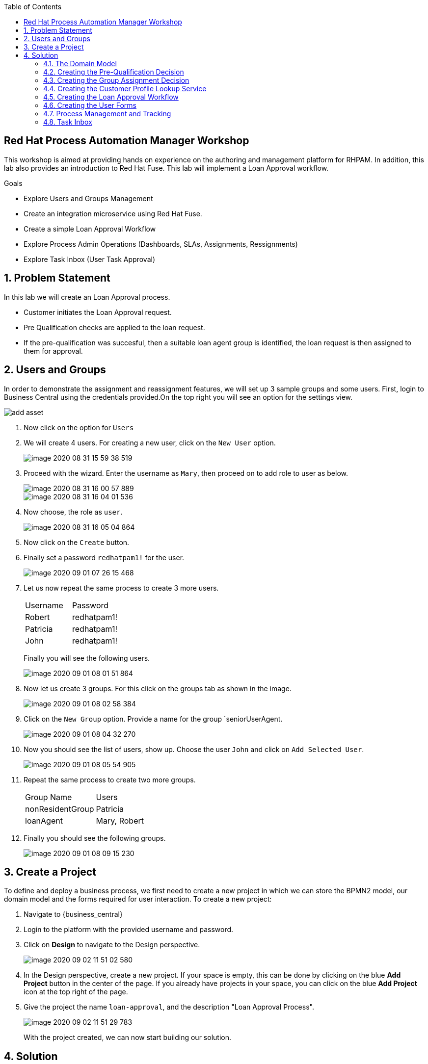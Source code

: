 :scrollbar:
:toc2:


== Red Hat Process Automation Manager Workshop
This workshop is aimed at providing hands on experience on the authoring and management platform for RHPAM. In addition, this lab also provides an introduction to Red Hat Fuse. This lab will implement a Loan Approval workflow.

.Goals
* Explore Users and Groups Management
* Create an integration microservice using Red Hat Fuse.
* Create a simple Loan Approval Workflow
* Explore Process Admin Operations (Dashboards, SLAs, Assignments, Ressignments)
* Explore Task Inbox (User Task Approval)



:numbered:

== Problem Statement
In this lab we will create an Loan Approval process.

* Customer initiates the Loan Approval request. 
* Pre Qualification checks are applied to the loan request.
* If the pre-qualification was succesful, then a suitable loan agent group is identified, the loan request is then assigned to them for approval.

== Users and Groups
In order to demonstrate the assignment and reassignment features, we will set up 3 sample groups and some users.
First, login to Business Central using the credentials provided.On the top right you will see an option for the settings view.

image::image/add_asset.jpg[]

. Now click on the option for `Users`

. We will create 4 users. For creating a new user, click on the `New User` option.
+
image::image/image-2020-08-31-15-59-38-519.png[]
. Proceed with the wizard. Enter the username as `Mary`, then proceed on to add  role to user as below.
+
image::image/image-2020-08-31-16-00-57-889.png[]
+
image::image/image-2020-08-31-16-04-01-536.png[]

. Now choose, the role as `user`.
+
image::image/image-2020-08-31-16-05-04-864.png[]

+
. Now click on the `Create` button.
. Finally set a password `redhatpam1!` for the user.
+
image::image/image-2020-09-01-07-26-15-468.png[]
+
. Let us now repeat the same process to create 3 more users.
+
|===========

|Username|Password
|Robert|redhatpam1!
|Patricia|redhatpam1!
|John|redhatpam1!
|===========
+
Finally you will see the following users.
+
image::image/image-2020-09-01-08-01-51-864.png[]
. Now let us create 3 groups. For this click on the groups tab as shown in the image.
+
image::image/image-2020-09-01-08-02-58-384.png[]
+
. Click on the `New Group` option. Provide a name for the group `seniorUserAgent.
+
image::image/image-2020-09-01-08-04-32-270.png[]
+
. Now you should see the list of users, show up. Choose the user `John` and click on `Add Selected User`.
+
image::image/image-2020-09-01-08-05-54-905.png[]
. Repeat the same process to create two more groups.
+
|===========

|Group Name|Users
|nonResidentGroup| Patricia
|loanAgent| Mary, Robert
|===========
. Finally you should see the following groups.
+
image::image/image-2020-09-01-08-09-15-230.png[]


== Create a Project
To define and deploy a business process, we first need to create a new project in which we can store the BPMN2 model, our domain model and the forms required for user interaction. To create a new project:

. Navigate to {business_central}
. Login to the platform with the provided username and password.
. Click on **Design** to navigate to the Design perspective.
+
image::image/image-2020-09-02-11-51-02-580.png[]
+

. In the Design perspective, create a new project. If your space is empty, this can be done by clicking on the blue **Add Project** button in the center of the page. If you already have projects in your space, you can click on the blue **Add Project** icon at the top right of the page.
. Give the project the name `loan-approval`, and the description "Loan Approval Process".
+
image::image/image-2020-09-02-11-51-29-783.png[]
+

With the project created, we can now start building our solution.

== Solution

=== The Domain Model

The business process will collect and carry data through the execution of the process. This data is stored in a data model or domain model.

. In your project, click on the _Add Asset_ button in the middle of the screen.

image::image/image-2020-09-01-08-17-43-292.png[]
. In the drop-down menu in the upper-left corner, select `Model`. Click on the _Data Object_ tile.

. Give the _Data Object_ the name `LoanApplicant`. Leave the package set to default.
+
image::image/image-2020-09-01-08-17-43-292.png[]

. Add the following fields to the `LoanApplicant` data object by clicking on the `+ add field` button:

+
image::image-2020-12-11-09-16-48-941.png[]

We can now create the required decisions for our process.

=== Creating the Pre-Qualification Decision

First let us create a simple Pre Qualification decision.

We will use the _Guided Decision Table_ asset.

> . Guided Decison are rules that you create in a UI-based table designer in Decision Central
> . Are a wizard-led alternative to uploaded decision table spreadsheets
> . Provide fields and options for acceptable input

. Now go back to the asset library and click on _Add Asset_ button. Choose the Guided Decision Table option.
+
image::image-2020-12-11-09-18-54-558.png[]
+


+
Guided Decision tables provide wizard based approach to defining condition and action columns.
+
On the Guided Decision Table editor click on the Columns Tab.
+

image::image/image-2020-09-01-09-28-55-803.png[]


. To Add a condition colum click on the _Insert Column_ button. This will open up the wizard. Choose the _Add a Condition_ option and click on _Next_
+
image::image/image-2020-09-01-09-29-49-943.png[]

+

First we need to import the data objects which we will be using for the rule. For this click on the _Create a new Fact Pattern_ button.
+
Choose the `LoanApplicant` type and provide a binding variable. This is required so that we can start defining condition and action columns based on the _LoanApplicant_ object.

+

image::image/image-2020-09-01-09-31-00-274.png[]
+
Next let us define the Calculation type, we will choose the _Literal Value_ and proceed.
+
image::image/image-2020-09-01-09-31-33-748.png[]
+
We will choose the `age` field.
+
image::image/image-2020-09-01-09-32-17-242.png[]
+
Since we need to define the Min age check, we will choose the operation as `greater than` and proceed.
+
image::image/image-2020-09-01-09-32-52-538.png[]
+
Finally we will give the column a header name and save the column definition.
+
image::image/image-2020-09-01-09-33-31-846.png[]
. Next we will define the Max Age column, repeat the same steps as above but choose the operation type as `less than` instead. We will name this `Age < Than`
+
image::image/image-2020-09-01-09-34-22-468.png[]
+
. Next let us define the Credit Score.
+
For this click on `Insert Column`, choose the `loanApplicant` fact pattern, and choose the calculation type as `Literal value` column name as `creditScore`
+
image::image/image-2020-09-01-09-39-52-940.png[]
+
We will choose the operator as `greater than`, proceed on to provide a header name and save.
+
image::image/image-2020-09-01-09-41-07-073.png[]

. Next we will define the check for `loanAmount`. For this click on `Insert Column`, choose the `loanApplicant` fact pattern, and choose the calculation type as `Literal value` column name as `loanAmount`
We will choose the operator as `less than`, proceed on to provide a header name and save.
+
image::image/image-2020-09-01-09-43-28-513.png[]
. Finally let us create a column for `residency`.
For this click on `Insert Column`, choose the `loanApplicant` fact pattern, and choose the calculation type as `Literal value` column name as `residency`
We will choose the operator as `equal to`, proceed on to provide a header name and save.
+
image::image/image-2020-09-01-09-45-19-901.png[]

. Now we will define the action column. For this click on `Insert Column`. Choose the option for `Set the value of field` and click next.
+
image::image/image-2020-09-01-09-47-12-378.png[]
+
Choose the fact pattern `loanApplicant` and proceed. Choose the `Field` as `loanPreQualification`.
+
image::image/image-2020-09-01-09-48-38-660.png[]
+
Finally add a header for the column and save.
. Now, we will add an Attribute column to the table. This will help us define the Rule flow group for this rule.
Rule flow Group provides a mechanism for grouping and executing rules. We will use this grouping on our process to indicate which rule to execute.
+
For this click on the `Insert Column` button. Check the box for `Include advanced options` and choose `Add an Attribute column` option.
+
image::image/image-2020-09-01-10-00-30-396.png[]
+
Choose the `Ruleflow-Group` option.
+
image::image/image-2020-09-01-10-01-41-147.png[]
+
Now expand the `Attribute columns` section as shown below. Enter the `Default Value` as `loanPreQualification` and check the box to hide the column.
+
image::image/image-2020-09-01-10-03-44-587.png[]

. Now switch back to the `Model` Tab, you can see the following table setup.
+
image::image/image-2020-09-01-10-20-44-480.png[]

. Let us now fill up the table with values as below. For this choose the `Insert` button.
+
image::image/image-2020-09-01-10-21-11-802.png[]
+
image::image/image-2020-09-01-11-30-24-106.png[]
+
If you need to remove any of the cell values which you might have wrongly entered, right click on the cell and click on `Delete Cell`. If you need delete the whole row, select the row and right click to `Delete row(s)`

=== Creating the Group Assignment Decision
. Now, we will create another Decision table to dynamically determine which agent group to assign the loan approval request to. For this go back to the asset library and click on _Add Asset_ button. Choose the Guided Decision Table option.
+
For this decision table, we will choose the `Hit Policy` as `First Hit`.
+
image::image/image-2020-09-01-11-37-52-314.png[]
. Now let us define the columns. For this click on the `Columns` tab.
+
image::image/image-2020-09-01-11-41-58-073.png[]
. Click on the `Insert Column` button, choose the option for `Add a condition` and click next. As we did earlier we will need to define a Fact pattern. For this click on `Create a new Fact Pattern`.
+
image::image/image-2020-09-01-11-52-13-728.png[]
+
Create the fact pattern as above and proceed. Choose `Calculation type` as `Literal value`. Choose the `Field` as `age` and click on next. We will define the column as `greater than` as shown below.
+
image::image/image-2020-09-01-11-54-32-433.png[]
+
Provide a header name for the column and click on save
. Next let us create the next condition column. For this, click
on `Insert Column`, choose the fact pattern we created in the earlier step, choose the `Calculation type` as `Literal value`. Choose the `Field` as `residency`. For this we will define the operator as `equals to`
+
image::image/image-2020-09-01-11-57-30-226.png[]
. Next let us define the `Action` column. For this click on `Insert Column` button, choose the option to `Set the value of a field`.

+
image::image/image-2020-09-01-13-40-26-597.png[]
+
Choose the Fact pattern which we created earlier, choose the `Field` as `loanGroupAssignment`. Provide a header name for the column and save changes.

. Finally we will add an `Attribute` column for defining the Rule flow group. As we did with the previous decision table, click on `Insert Column`, choose the `Include advanced options` checkbox, and choose `Add an attribute column`.
+
image::image/image-2020-09-01-13-56-29-911.png[]
+
We will choose the Ruleflow-Group option.
+
image::image/image-2020-09-01-13-57-07-947.png[]
+
Expand the `Attribute Columns` and provide a default value for the `ruleflow-group` as below.
+
image::image/image-2020-09-01-13-58-31-076.png[]
+
The table should now look like this. Next we will click on the `Insert` button to fill up the table as below.
+

image::image/image-2020-09-01-13-42-52-175.png[]
+
image::image/image-2020-09-01-13-46-13-210.png[]

=== Creating the Customer Profile Lookup Service
Now let us create a simple Fuse service to lookup customer profile information. The service will lookup the Customer Class based on the Customer id.
We will use link:https://developers.redhat.com/products/codeready-studio/download?extIdCarryOver=true&sc_cid=7013a000002goGYAAY[Red Hat Developer Studio] for creating this service.

. Launch the developer studio from the installed location.
. We will start with a base project for creating the service. For this we will import
the project from git.
+
image::image-2020-12-13-22-13-35-933.png[]
+
image::Screenshot from 2020-12-13 22-15-52.png[]
+
We will clone URI from the location
+
```
https://github.com/snandakumar87/customer-profile-service
```
+

image::Screenshot from 2020-12-13 22-17-26.png[]
+
Follow along the wizard with the default values and the project should start to load up.

. You will notice that the project is a simple maven project with
spring and Fuse dependencies. Open up the pom.xml to check out the dependencies which have been added. We use
the BOM for spring and Fuse so that the right libraries for the specified version is pulled in.

+
image::Screenshot from 2020-12-13 22-23-02.png[]
. Next let us explore the project structure. The source files can be found under /src/main/java.
RestJavaDslApplication is a simple Spring boot Application class. We will use a simple helper class that enables us to lookup customer class from
a data source. In this example, for the sake of simplicity we will assume it from a local hashmap. Open up the ProfileLookupBean.java

+
image::Screenshot from 2020-12-13 22-36-16.png[]

+
Notice that we have loaded up a sample hashmap with customer class for 5 users.
In the section marked `//TODO lookup customer profile` define the following.
+
```
String custId = (String) exchange.getIn().getHeader("custId");
return customerClassMap.get(custId);

```
Make sure to remove null return from the skeleton implementation. Now that we have a helper class to
look up the data, let us now define the integration route.

. The UserManagementRoute will be route definition file for defining the integration. Routes contain the flow and logic of integration between different systems.
In order to define routes more easy and clean, Camel offers several different domain-specific languages (DSL) for programming languages like Java. Open up this clas.
+
image::Screenshot from 2020-12-13 22-33-02.png[]
+
Notice that the skeleton for the Route has been created. We will now define the route to expose a rest service, which will accept a customer id
over a `GET` class and invoke the helper bean to get the customer call. Copy paste the following code snippet in the section marked `\\TODO`
+
```
rest("/lookup/{custId}")
          .bindingMode(RestBindingMode.json)
          .get()
          .produces(MediaType.APPLICATION_JSON_VALUE)
          .route()
          .bean(ProfileLookupBean.class,"lookupCustomerClass")
          .endRest();
```
+
Notice how the Java DSL provides a simple builder syntax for creating route definitions.

. We are now all set to build and deploy the code. For this, open up the RestJavaDSLApplication.java class, right click and Run as Java Application.
+
Now open up a browser with the url
+
```
http://localhost:8087/camel-rest/lookup/2
```
+
This should result in a response "SILVER". Next let us define our workflow.


=== Creating the Loan Approval Workflow
Now that we have created all necessary pieces, we will now define the process. We will be building the following process flow.

image::image-2020-12-13-22-51-02-293.png[]

. Since, we will be invoking a REST service from our business process, we will first need to enable the corresponding Service task to give us that capability. For this, go to the library view, and open up the option for
`Settings`.
+
image::image-2020-12-13-22-56-19-561.png[]
+
Leave the Username/password blank as our service is not secured with authentication.


. Go back to the asse library and click on the _Add Asset_ button and choose the _Business Process_ type.
+
image::image/image-2020-09-01-13-48-06-825.png[]

. When the process designer opens, click on the properties pane to open it up.
+
image::image/image-2020-09-01-13-49-23-559.png[]
+
. Scroll down in the property panel on the right side of the screen, until you see the section _Process Data_.
. Expand the _Process Data_ section and add the following _Process Variable_ by clicking on the _+_ sign.
+

image::image-2020-12-13-22-58-53-289.png[]
+
. Next let us define the steps one by one. First drag drop the start node from the left side pane.
+

image::image/image-2020-09-01-14-01-07-918.png[]

. We will now create the task to invoke the REST service we created. For this open up the palette from the left.

+
image::image-2020-12-13-23-00-34-446.png[]
+
Drag and drop the component on the canvas. We will now define the properties, for this click on the hidden property pane on the right.
+
image::image-2020-12-13-23-02-11-356.png[]
+
We will define the `Name` as`Lookup Customer Profile`. Click on the `Data Assignments` section to open it up. Click on the pencil icon to open up details.
+
image::image-2020-12-13-23-04-30-946.png[]
+
In the input section, We will define the Method as `GET` and the Url as `http://localhost:8087/camel-rest/lookup/#{loanApplicant.customerId}`
We will leave all other input fields blank. We will map the output Result to the `customerClass` variable that we created earlier.
+
image::image-2020-12-13-23-06-50-226.png[]

. We will now define an alternate path for PLATINUM customers. We will by pass the approval process. For this
we will add a gateway that checks for the customer class and skip execution.
+
image::image-2020-12-13-23-15-12-155.png[]
+
Now let us add a Script task so that we can mark the execution as complete. For this open up the palette
from the left and choose the task type as below.
+
image::image-2020-12-13-23-17-06-052.png[]
+
We will name this task `Auto Approve`, open up the Implementation/Execution section and add the Script value as below,
+
```
kcontext.setVariable("loanApplicant.loanQualification",true);
```
+

image::image-2020-12-13-23-18-46-708.png[]
+
Finally we will define a end node to end this part of the flow.
+
image::image-2020-12-13-23-19-47-766.png[]
+
Now we will connect all of these nodes using arrows. To connect any node click on the node and choose the context help displayed around the node to choose the arrow.
+

image::image-2020-12-13-23-21-16-905.png[]
+
The process should look like this.
+
image::image-2020-12-13-23-22-34-837.png[]
+


. Next we will define the _Loan Pre-Qualification_ node. For this we will need to choose the _Business Rule_ node. Click on the left side process palette on the Task(Rectangle) option and drag drop the node on to the canvas.
+

image::image-2020-12-13-23-07-54-495.png[]
+
Now click on the node and edit the properties on the right side pane. We will give it a name and rule flow group as below.
+
image::image-2020-12-13-23-10-55-683.png[]
+
Next we will define the Inputs/Ouputs for the Rule. For this scroll down to the _Data Assignments_ section and click on the Assignments. We will map the `loanApplicant` as input and the `loanApplicant` as output.

+
image::image-2020-12-13-23-11-46-571.png[]
+
Next connect the nodes as below.
+
image::image-2020-12-13-23-25-55-756.png[]

. Now click on the gateway, and define the default path as below.
+
image::image-2020-12-13-23-26-48-272.png[]
+
We will also define the path for the Auto approval. For this click on the arrow that connects the gateway to the Auto Approve task. On the Implementation/Execution section,
define the condition for filtering PLATINUM customers.
+
image::image-2020-12-13-23-29-06-949.png[]

. Next we need to define a gateway to filter only applicants with succesful Pre Qualification check. Click on the Rhombus from the process palette(on the left) and choose the Exclusive.

+
image::image-2020-12-13-23-30-10-141.png[]

. Next we will need to invoke the Loan Group Assignment. For this click on the _Task_ node from the process palette(on the left) and choose the _Business Rule_ node.
+
We will edit the name and add the Rule Flow group as below.
+
image::image-2020-12-13-23-32-16-127.png[]
+
We will add the Assignment as we did in the previous step with the following definition.
+
image::image-2020-12-13-23-32-46-992.png[]
. We will also choose the Red circle from the process palette(on the left) and choose the _End_ event. Now we will connect the arrows between the _Loan PreQualification_, gateway and the _Group Assignment_ as below.
+
image::image-2020-12-13-23-33-32-695.png[]
+
We will also need to define the logic for the gateway, for this click on the arrow to the _Group Assignment_ and expand the _Implementation/Execution_ section. Here we will define the logic as below.
+
image::image-2020-12-13-23-34-23-537.png[]
+ 
We will define the default path for the gateway as End, as below.
+
image::image-2020-12-13-23-35-58-796.png[]

. Last we will define a human task for the Loan Manager approval. For this click on the _Task_ node from the process palette(on the left) and click on the _User_ task. Drag drop the node on to the canvas.
+
We will edit the name and add the _Groups_. Add the value as
+
```
#{loanApplicant.loanGroupAssignment}
```
+
image::image-2020-12-13-23-38-22-425.png[]
+
image::image-2020-12-13-23-36-47-225.png[]
+

Next scroll down to the _Assignments_ section and add the following assignment.
+
image::image-2020-12-13-23-38-58-441.png[]

. Finally connect the `Loan Approval` task with the end node and connect the arrows.

+
image::image-2020-12-13-23-39-36-641.png[]

. Finally click on _Validate_ and it should be succesful.

=== Creating the User Forms
Next we will create User Forms to interact with the human tasks. We will set up one form to start the process and one for the Loan Manager Approval. 

. For this on the Process editor click on the following option and choose `Generate all Forms`.
+
image::image-2020-12-13-23-40-13-100.png[]
+
This will create a form with all possible values, we will now edit these forms to make sure we have the right fields.

. Go Back to the Asset Library view and filter by Forms. You should now see 3 forms generated.
+
image::image/image-2020-09-01-16-56-47-564.png[]
+
. Now open up the Form com_myspace_loan_approval_LoanApplicant
+
You can see the various fields possible for an `LoanApplicant`. Let us remove the field `Loan Pre Qualification`, `Loan Qualification` and `LoanGroupAssignment` by clicking on the three dots on the right side of the field. You can also rearrange the fields as you see fit.
+
image::image-2020-12-13-23-43-32-596.png[]
+
Save the changes.
+
Finally let us open up the User Task Form - `Task-taskform` and make sure the fields look up. Remove the field name `CustomerClass`, this will come from the service lookup.
. Now we are ready to build and deploy the changes. Go back to the asset library and click on _Deploy_. (The Deploy action Builds & Deploys the changes).

=== Process Management and Tracking
. After the build is succesful, click top menu option and choose _Process Definition_.
+

. We can see the Process Defintion listed, now click on the three dots on the right side of the Process `loan-approval-wkflow`. Click on _Start_
+
image::image/image-2020-09-01-17-01-44-193.png[]
. This should open up the Process Start Form.
Enter the values for the form and proceed.
+
image::image-2020-12-13-23-46-48-755.png[]

. We can now see the Process Instance View load up automatically.
+
image::image-2020-12-13-23-47-10-006.png[]
+
Inspect the Process Summary

. Click on the Diagram Tab on the Process Instance View. 
+
image::image-2020-12-13-23-47-28-660.png[]
+
You can see that the completed steps show up in grey color and the current task in progress shows up with a Red outline.

. Let us now quickly explore the admin options on the `Process Instances` tab.
+
image::image/image-2020-09-02-07-04-18-323.png[]
+
To start with, you can see that there is a `Filter` section on the left. This section lets us manage the filter criteria for this dashboard. The default filter options based on status, SLAs and Process definition are all mentioned here. This perspective also allows you to create a `New Process Instance`. The table shows the content filtered based on the criteria specified.

. Let us now explore some complex monitoring options. Assuming that, you will need to track SLAs on the process and alert when they breach. For this go back the designer and open up the Process for authoring again.
+
image::image-2020-12-13-23-48-26-058.png[]
+
On the authoring perspective, as shown above, let us set an SLA. Save, build and deploy the changes.
+
Let us create a new process instance as we did earlier, with the same input data.
+
Now go back to the `Manage` perspective and navigate back to the `Process Instance` section. Since, we set the SLA as 2s it will almost immediately go in to the violated state. Let us verify that here. From the left side filter section, select the SLA violation.
+
image::image/image-2020-09-02-07-15-30-551.png[]
+
You should see that the SLA violation related results loads up on the right hand side.
. The `Manage` section also provides for a way to define custom queries on the process data. The following diagram shows how you can setup a custom filter.
+
image::image-2020-12-13-23-50-32-798.png[]
+
Now let us go back process which we last created, The task is assigned to a loan agent group dynamically at runtime based on the rules we configured. Let us see which group this assignment has been done for. For this click on the `Tasks` option from the `Manager` menu option.

+
image::image/image-2020-09-02-06-58-57-687.png[]
+
You will now see the task management perspective.
+
image::image/image-2020-09-02-06-59-38-570.png[]
+

Note: if you cant see the tasks on the Task Management Perspective, it is likely that the user logged in
does not have the right role. For this open up the file $JBOSS_HOME/standalone/configuration/application-roles.properties and
add `Administrators` as a role to the logged in user.
+

Open up the task, and navigate to the `Assignments` tab.
+
image::image/image-2020-09-02-07-01-03-446.png[]

. Let us now try to change the rule logic which governs this assignment. Go back in to the `Design` perspective and open up the guided decision table `AgentGroupAssignment`.
+
image::image-2020-12-14-00-09-24-804.png[]
+
Make some changes to the second row, so that we assign RESIDENT cases also to the seniorUserAgent. Now save the business rule, build and deploy the changes.
+
We will now create another process instance using the very same input test data.
+
Now go in to the `Manage` perspective and open up the `Tasks` section. If we inspect the last task created, we can see it has now been assigned to `seniorAgent` instead of `nonResidentGroup`.
+

image::image/image-2020-09-02-07-25-06-981.png[]
+
. Next let us assume that the group of users are overloaded with work, so we want to make sure the tasks are not in pending state for a long time. For this we want to put some controls in such that, if a tasks is not started by a group until `x` mins/hours we want to ressignment to somebody. Let us now move back to the `Design` Perspective and open up the business process.
+

On the Process, click on the `Loan Approval` task. On the right side pane, expand the `Implementation/Execution` section. Here click on the `Reassignments` section.
+

+
Click on the `Add` button and provide the reassingment strategy as below.
+
image::image/image-2020-09-02-08-11-17-607.png[]
+
Click on `Ok`, save changes, build and deploy the project. Now navigate back to the `Manage` perspective and create a process one more time with the same test data.
+
The process should be created, let us wait a minute and open up the `Task` section on the management perspective.
+
image::image/image-2020-09-02-08-12-23-258.png[]
+
You can see that the task has been reassigned. Open up the `Logs` tab to see how the reassignment happened.
+
image::image/image-2020-09-02-08-13-09-454.png[]

. Next let us look at how an admin can manually delegate tasks. Go back to the `Assignment` section. Now enter the `User` to delegate as `adminUser` and click on delegate.
+

+
image::image/image-2020-09-02-09-42-27-479.png[]
You can see the task has been reassigned to `adminUser` now. Also check the `Logs` tab to see the audit log of how the reassignment happened.

. Next let us go back to the `Task` dashboard by following the breadcrumb.
+
image::image/image-2020-09-02-09-44-01-553.png[]
+
You can see that because of the assignment, the `Actual Owner` for the task has been changed to `adminUser` and the task is now in the `Reserved` state.
+
As you can see, the dashboard provides bulk operations on the tasks. This allows us to claim, suspend, start,release tasks.
+
image::image/image-2020-09-02-08-17-24-629.png[]

=== Task Inbox
. Task Inbox shows up assigned tasks for the user. This perspective allows the user to work on a task. Lets now login as `adminUser`. Since we reassigned a task to that user, we should be able to see the task waiting on the inbox.
+
Click on the top section and choose the `Task Inbox`.
+
image::image/image-2020-09-02-09-45-45-917.png[]
+
There should be a task waiting, open it up.
As you can see the task form shows up.
+
image::image/image-2020-09-02-09-47-26-921.png[]
+
You can see that the details section allows for `Priority`  to be changed. This can be used in a reassignment strategy if need be.
+
Let us now switch back to the `Work` tab, and click on the `Start` button.
+
image::image/image-2020-09-02-10-18-03-038.png[]
+
Now you can see additional options to `Complete`. Click on `Complete`. The task should now get completed.

